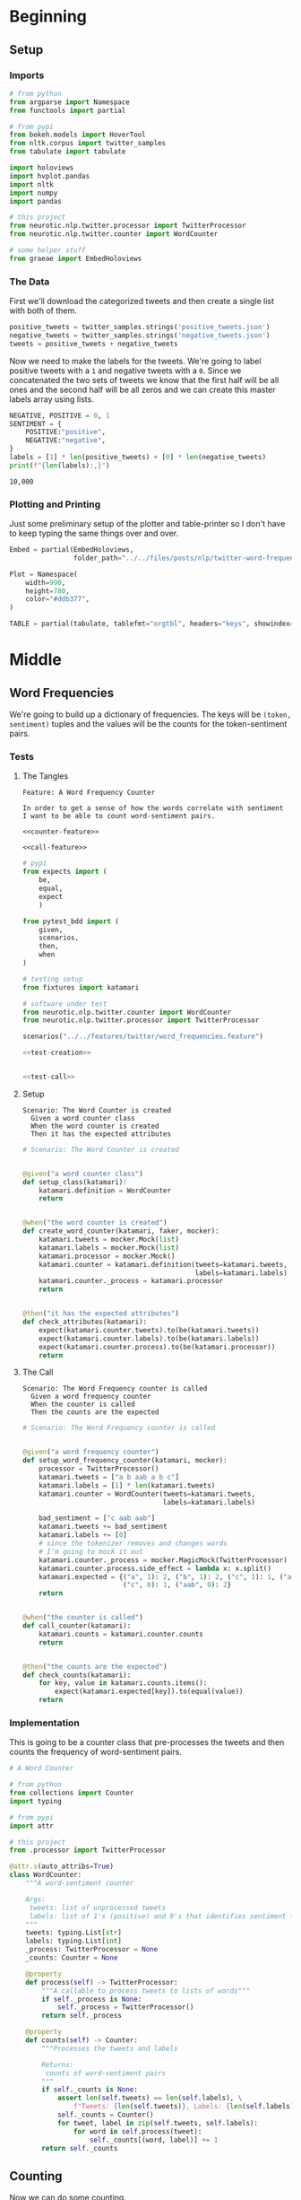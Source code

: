 #+BEGIN_COMMENT
.. title: Twitter Word Frequencies
.. slug: twitter-word-frequencies
.. date: 2020-07-07 18:19:19 UTC-07:00
.. tags: nlp,nltk,twitter
.. category: Word Frequencies
.. link: 
.. description: Looking at tweet word frequencies.
.. type: text

#+END_COMMENT
#+OPTIONS: ^:{}
#+TOC: headlines 2
#+PROPERTY: header-args :session ~/.local/share/jupyter/runtime/kernel-b24fd539-4f8d-40a5-b57c-daddaf0a0d11.json

#+BEGIN_SRC python :results none :exports none
%load_ext autoreload
%autoreload 2
#+END_SRC
* Beginning
** Setup
*** Imports
#+begin_src python :results none
# from python
from argparse import Namespace
from functools import partial

# from pypi
from bokeh.models import HoverTool
from nltk.corpus import twitter_samples
from tabulate import tabulate

import holoviews
import hvplot.pandas
import nltk
import numpy
import pandas

# this project
from neurotic.nlp.twitter.processor import TwitterProcessor
from neurotic.nlp.twitter.counter import WordCounter

# some helper stuff
from graeae import EmbedHoloviews
#+end_src
*** The Data
    First we'll download the categorized tweets and then create a single list with both of them.
#+begin_src python :results none
positive_tweets = twitter_samples.strings('positive_tweets.json')
negative_tweets = twitter_samples.strings('negative_tweets.json')
tweets = positive_tweets + negative_tweets
#+end_src

Now we need to make the labels for the tweets. We're going to label positive tweets with a =1= and negative tweets with a =0=. Since we concatenated the two sets of tweets we know that the first half will be all ones and the second half will be all zeros and we can create this master labels array using lists.

#+begin_src python :results output :exports both
NEGATIVE, POSITIVE = 0, 1
SENTIMENT = {
    POSITIVE:"positive",
    NEGATIVE:"negative",
}
labels = [1] * len(positive_tweets) + [0] * len(negative_tweets)
print(f"{len(labels):,}")
#+end_src

#+RESULTS:
: 10,000

*** Plotting and Printing
    Just some preliminary setup of the plotter and table-printer so I don't have to keep typing the same things over and over.

#+begin_src python :results none
Embed = partial(EmbedHoloviews,
                folder_path="../../files/posts/nlp/twitter-word-frequencies")

Plot = Namespace(
    width=990,
    height=780,
    color="#ddb377",
)
#+end_src

#+begin_src python :results none
TABLE = partial(tabulate, tablefmt="orgtbl", headers="keys", showindex=False)
#+end_src
* Middle
** Word Frequencies
   We're going to build up a dictionary of frequencies. The keys will be =(token, sentiment)= tuples and the values will be the counts for the token-sentiment pairs.
*** Tests
**** The Tangles
#+begin_src feature :tangle ../../tests/features/twitter/word_frequencies.feature
Feature: A Word Frequency Counter

In order to get a sense of how the words correlate with sentiment
I want to be able to count word-sentiment pairs.

<<counter-feature>>

<<call-feature>>
#+end_src

#+begin_src python :tangle ../../tests/functional/twitter/test_word_frequencies.py
# pypi
from expects import (
    be,
    equal,
    expect
    )

from pytest_bdd import (
    given,
    scenarios,
    then,
    when
)

# testing setup
from fixtures import katamari

# software under test
from neurotic.nlp.twitter.counter import WordCounter
from neurotic.nlp.twitter.processor import TwitterProcessor

scenarios("../../features/twitter/word_frequencies.feature")

<<test-creation>>


<<test-call>>
#+end_src
**** Setup
#+begin_src feature :noweb-ref counter-feature
Scenario: The Word Counter is created
  Given a word counter class
  When the word counter is created
  Then it has the expected attributes
#+end_src

#+begin_src python :noweb-ref test-creation
# Scenario: The Word Counter is created


@given("a word counter class")
def setup_class(katamari):
    katamari.definition = WordCounter
    return


@when("the word counter is created")
def create_word_counter(katamari, faker, mocker):
    katamari.tweets = mocker.Mock(list)
    katamari.labels = mocker.Mock(list)
    katamari.processor = mocker.Mock()
    katamari.counter = katamari.definition(tweets=katamari.tweets,
                                           labels=katamari.labels)
    katamari.counter._process = katamari.processor
    return


@then("it has the expected attributes")
def check_attributes(katamari):
    expect(katamari.counter.tweets).to(be(katamari.tweets))
    expect(katamari.counter.labels).to(be(katamari.labels))
    expect(katamari.counter.process).to(be(katamari.processor))
    return
#+end_src
**** The Call
#+begin_src feature :noweb-ref call-feature
Scenario: The Word Frequency counter is called
  Given a word frequency counter
  When the counter is called
  Then the counts are the expected
#+end_src

#+begin_src python :noweb-ref test-call
# Scenario: The Word Frequency counter is called


@given("a word frequency counter")
def setup_word_frequency_counter(katamari, mocker):
    processor = TwitterProcessor()
    katamari.tweets = ["a b aab a b c"]
    katamari.labels = [1] * len(katamari.tweets)
    katamari.counter = WordCounter(tweets=katamari.tweets,
                                   labels=katamari.labels)

    bad_sentiment = ["c aab aab"]
    katamari.tweets += bad_sentiment
    katamari.labels += [0]
    # since the tokenizer removes and changes words
    # I'm going to mock it out
    katamari.counter._process = mocker.MagicMock(TwitterProcessor)
    katamari.counter.process.side_effect = lambda x: x.split()
    katamari.expected = {("a", 1): 2, ("b", 1): 2, ("c", 1): 1, ("aab", 1):1,
                         ("c", 0): 1, ("aab", 0): 2}
    return


@when("the counter is called")
def call_counter(katamari):
    katamari.counts = katamari.counter.counts
    return


@then("the counts are the expected")
def check_counts(katamari):
    for key, value in katamari.counts.items():
        expect(katamari.expected[key]).to(equal(value))
    return
#+end_src
*** Implementation
    This is going to be a counter class that pre-processes the tweets and then counts the frequency of word-sentiment pairs.

#+begin_src python :tangle ../../neurotic/nlp/twitter/counter.py
# A Word Counter

# from python
from collections import Counter
import typing

# from pypi
import attr

# this project
from .processor import TwitterProcessor

@attr.s(auto_attribs=True)
class WordCounter:
    """A word-sentiment counter

    Args:
     tweets: list of unprocessed tweets
     labels: list of 1's (positive) and 0's that identifies sentiment for each tweet
    """
    tweets: typing.List[str]
    labels: typing.List[int]
    _process: TwitterProcessor = None
    _counts: Counter = None

    @property
    def process(self) -> TwitterProcessor:
        """A callable to process tweets to lists of words"""
        if self._process is None:
            self._process = TwitterProcessor()
        return self._process

    @property
    def counts(self) -> Counter:
        """Processes the tweets and labels

        Returns:
         counts of word-sentiment pairs
        """
        if self._counts is None:
            assert len(self.tweets) == len(self.labels), \
                f"Tweets: {len(self.tweets)}, Labels: {len(self.labels)}"
            self._counts = Counter()
            for tweet, label in zip(self.tweets, self.labels):
                for word in self.process(tweet):
                    self._counts[(word, label)] += 1
        return self._counts
#+end_src
** Counting
   Now we can do some counting.

#+begin_src python :results output :exports both
counter = WordCounter(tweets=tweets, labels=labels)
counts = counter.counts
print(f"Total token-sentiment pairs: {len(counts):,}")
#+end_src

#+RESULTS:
: [nltk_data] Downloading package stopwords to /home/athena/nltk_data...
: [nltk_data]   Package stopwords is already up-to-date!
: Total token-sentiment pairs: 13,069

What are the most common? To make the rest of the post easier I'm going to set up a pandas DataFrame.

#+begin_src python :results none
tokens = []
top_counts = []
sentiments = []

for key, count in counts.most_common():
    token, sentiment = key
    tokens.append(token)
    sentiments.append(sentiment)
    top_counts.append(count)

top_counts = pandas.DataFrame.from_dict(dict(
    token=tokens,
    count=top_counts,
    sentiment=sentiments,
))

top_counts.loc[:, "sentiment"] = top_counts.sentiment.apply(lambda row: SENTIMENT[row])
#+end_src

#+begin_src python :results output :exports both
print(TABLE(top_counts.iloc[:20]))
#+end_src

| token   |   count | sentiment   |
|---------+---------+-------------|
| :(      |    4571 | negative    |
| :)      |    3568 | positive    |
| :-)     |     692 | positive    |
| :D      |     629 | positive    |
| thank   |     620 | positive    |
| :-(     |     493 | negative    |
| love    |     400 | positive    |
| follow  |     381 | positive    |
| i'm     |     343 | negative    |
| ...     |     331 | negative    |
| thi     |     318 | negative    |
| thi     |     303 | positive    |
| miss    |     301 | negative    |
| ...     |     289 | positive    |
| pleas   |     275 | negative    |
| follow  |     262 | negative    |
| day     |     246 | positive    |
| want    |     246 | negative    |
| wa      |     241 | negative    |
| good    |     238 | positive    |


It's interesting that the only repeated tokens in the top 20 are ellipses, "follow" and "thi" and that the four most common tokens were smileys, although that's not surprising, perhaps. I didn't notice this at first, but the most common token is a negative one.

** Plotting
   The counts themselves are interesting, but it might be more informative to look at their distribution as well as whether some tokens are more positive or negative.
*** Positive Vs Negative
#+begin_src python :results none
plot = top_counts.hvplot(kind="bar", x="sentiment", y="count").opts(
    width=Plot.width,
    height= Plot.height,
    title="Positive and Negative",
    fontscale=2,
    color=Plot.color,
)
embedded = Embed(plot=plot, file_name="positive_negative_distribution")
output = embedded()
#+end_src

#+begin_src python :results output html :exports both
print(output)
#+end_src

#+RESULTS:
#+begin_export html
<object type="text/html" data="positive_negative_distribution.html" style="width:100%" height=800>
  <p>Figure Missing</p>
</object>
#+end_export

So it looks like negative sentiment is more common for the tokens, even though the tweets themselves were evenly split, suggesting that the negative tweets had a greater diversity of words.

*** Distribution
#+begin_src python :results none
tooltips = [
    ("Token", "@token"),
    ("Sentiment", "@sentiment"),
    ("Count", "@count"),
]

hover = HoverTool(tooltips=tooltips)

CUTOFF = 150

plot = top_counts[:CUTOFF].hvplot.bar(
    y="count", hover_cols=["token", "sentiment"],
    loglog=True).opts(
        tools=[hover],
        width=Plot.width,
        height=Plot.height,
        fontscale=2,
        color=Plot.color,
        line_color=Plot.color,
        xaxis=None,
        title=f"Log-Log Count Distribution (top {CUTOFF})")
output = Embed(plot=plot, file_name="count_distribution")()
#+end_src

#+begin_src python :results output html :exports both
print(output)
#+end_src

#+RESULTS:
#+begin_export html
<object type="text/html" data="count_distribution.html" style="width:100%" height=800>
  <p>Figure Missing</p>
</object>
#+end_export

This shows how steep the drop is from the two most common tokens which are then followed by a long tail. Without the logarithmic axes the drop is even more pronounced.

*** Positive Vs Negative by Tweet
#+begin_src python :results none
CUTOFF = 250

top_counts.loc[:, "positive"] = top_counts.apply(
    lambda row: row["count"] if row.sentiment=="positive" else 0,
    axis="columns")

top_counts.loc[:, "negative"] = top_counts.apply(
    lambda row: row["count"] if row.sentiment=="negative" else 0,
    axis="columns"
)

tooltips = [
    ("Token", "@token"),
    ("Positive", "@positive"),
    ("Negative", "@negative"),
]

hover = HoverTool(tooltips=tooltips)

grouped = top_counts.groupby("token").agg({"positive": "sum", "negative": "sum"})
to_plot = grouped.reset_index()

# log plots can't have zero values
MIN = 1
for column in ("positive", "negative"):
    to_plot.loc[:, column] = to_plot[column] + 1
#    to_plot.loc[:, column] = to_plot.apply(
#        lambda row: row[column] if row[column] else MIN, axis="columns")
MAX = to_plot.negative.max() + 1
line = holoviews.Curve(([MIN, MAX], [MIN, MAX])).opts(color="#ce7b6d")
scatter = to_plot.hvplot.scatter(
    color="#4687b7",
    x="positive", y="negative",
    hover_cols=["token"])
plot = (line * scatter ).opts(
        tools=[hover],
        width=Plot.width,
        height=Plot.height,
        logx=True,
        logy=True,
        xlabel="Positive",
        ylabel="Negative",
        fontscale=2,
        title="Log-Log Positive vs Negative")
output = Embed(plot=plot, file_name="scatter_plot")()
#+end_src

#+begin_src python :results output html :exports both
print(output)
#+end_src

#+RESULTS:
#+begin_export html
<object type="text/html" data="scatter_plot.html" style="width:100%" height=800>
  <p>Figure Missing</p>
</object>
#+end_export

So, we basically end up with two types of groupings - some tokens are lopsided to be either very negative or very positive and they show up in the straight line columns or rows, while other tokens are more evenly split, and they show up in the more distributed blob along the diagonal of the plot.

We can also see which tokens are the most negative (the highest along the y-axis) and the most positive (furthest along the x-axis).

The tokens along or around the red diagonal are evenly positive and negative so they probably aren't useful indicators of sentiment in and of themselves, while those furthest from the diagonal are the most biased to one side or the other so we might expect them to be useful in guessing a tweet's sentiment.

There are some unexpectedly negative tokens like "love" (400, 152) and "thank" (620, 107), but at this point we haven't really started to look at the sentiment yet so I'll leave further exploration for later.
* End
**Note:** This is a re-working of an exercise from Coursera's Natural Language Processing specialization.

